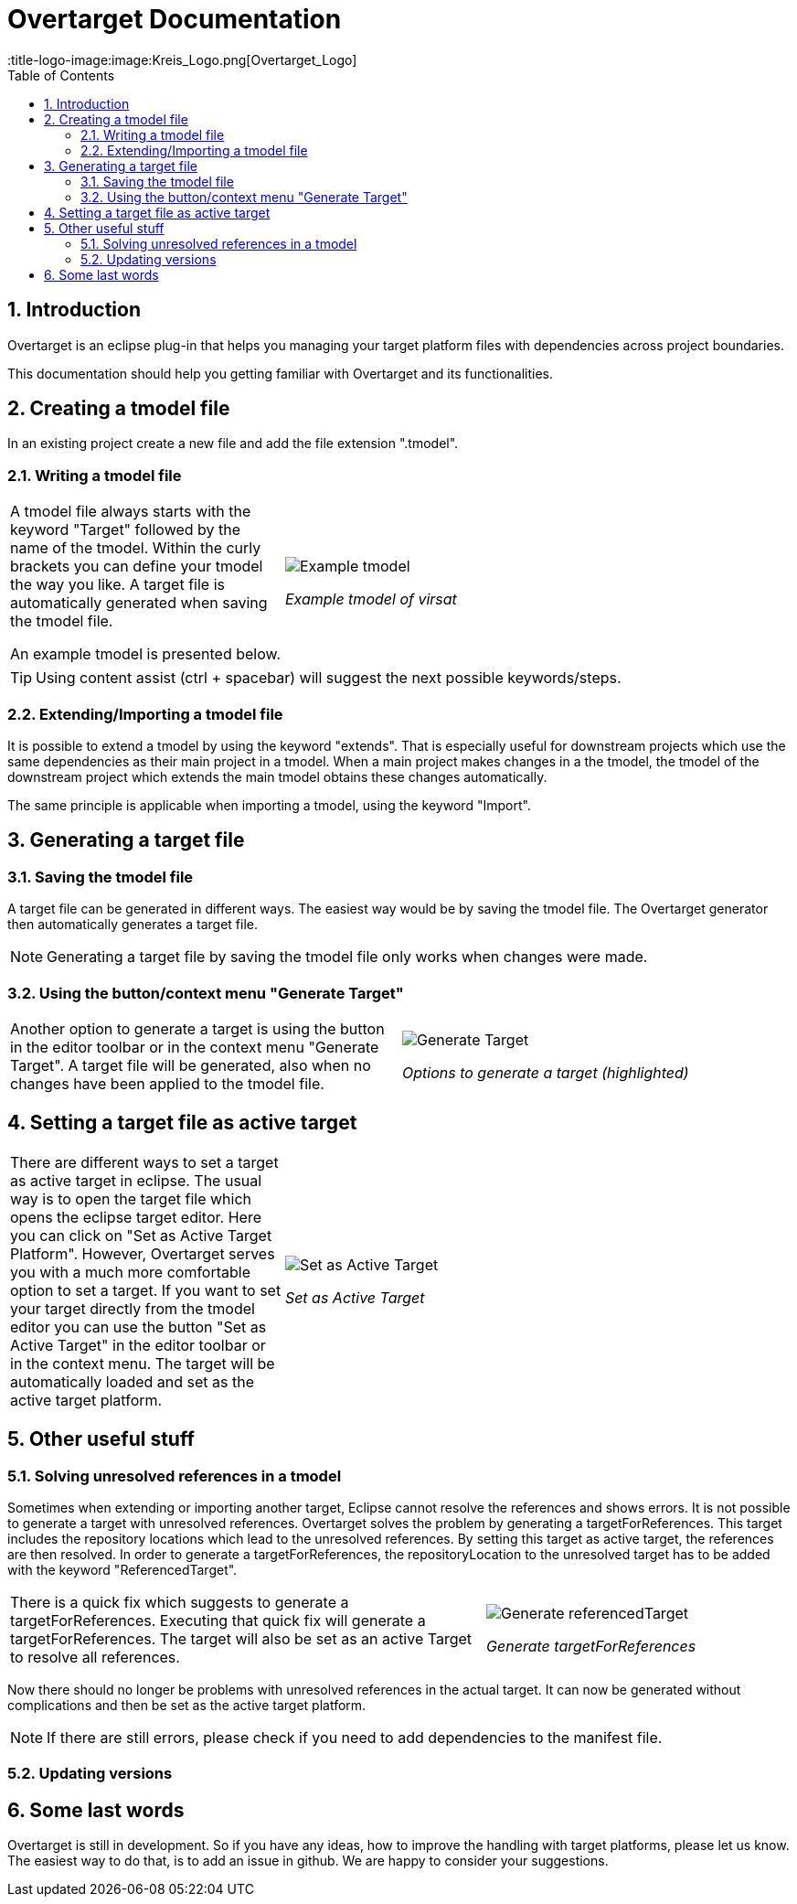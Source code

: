 = Overtarget Documentation
:imagesdir: images
:title-logo-image:image:Kreis_Logo.png[Overtarget_Logo]
:toc:
:toclevels: 3
:experimental:  

:sectnums:

== Introduction
Overtarget is an eclipse plug-in that helps you managing your target platform files 
with dependencies across project boundaries.

This documentation should help you getting familiar with Overtarget and its functionalities. 

== Creating a tmodel file
In an existing project create a new file and add the file extension ".tmodel".

=== Writing a tmodel file

[cols="35,~"]
|===

|A tmodel file always starts with the keyword "Target" followed by the name of the tmodel. 
Within the curly brackets you can define your tmodel the way you like. 
A target file is automatically generated when saving the tmodel file.

An example tmodel is presented below. |

image:virsatTmodel.png[Example tmodel]

_Example tmodel of virsat_

|===

TIP: Using content assist (ctrl + spacebar) will suggest the next possible keywords/steps.


=== Extending/Importing a tmodel file
It is possible to extend a tmodel by using the keyword "extends". That is especially useful for downstream projects which 
use the same dependencies as their main project in a tmodel. When a main project makes changes in a the tmodel,
the tmodel of the downstream project which extends the main tmodel obtains these changes automatically.

The same principle is applicable when importing a tmodel, using the keyword "Import".




== Generating a target file

=== Saving the tmodel file
A target file can be generated in different ways. The easiest way would be by saving
the tmodel file. The Overtarget generator then automatically generates a target file.

NOTE: Generating a target file by saving the tmodel file only works when changes were made.

=== Using the button/context menu "Generate Target"
[cols="50,50"]
|===

|Another option to generate a target is using the button in the editor toolbar or in the context menu "Generate Target". 
A target file will be generated, also when no changes have been applied to the tmodel file. |

image:generateTarget.png[Generate Target]

_Options to generate a target (highlighted)_

|===


== Setting a target file as active target
[cols="35,65"]
|===

|There are different ways to set a target as active target in eclipse. 
The usual way is to open the target file which opens the eclipse target editor. Here you can click on "Set as Active Target Platform".
However, Overtarget serves you with a much more comfortable option to set a target.
If you want to set your target directly from the tmodel editor you can use the button "Set as Active Target" in the editor toolbar 
or in the context menu. The target will be automatically loaded and set as the active target platform. |

image:setAsActiveTarget.png[Set as Active Target]

_Set as Active Target_

|===

== Other useful stuff
=== Solving unresolved references in a tmodel
Sometimes when extending or importing another target, Eclipse cannot resolve the references and shows errors.
It is not possible to generate a target with unresolved references. 
Overtarget solves the problem by generating a targetForReferences. This target includes the repository locations 
which lead to the unresolved references. By setting this target as active target, the references are then resolved. In order to generate a targetForReferences, the repositoryLocation to the unresolved target has to be added with the keyword "ReferencedTarget".

[cols="62a,40a"]
|===

|There is a quick fix which suggests to generate a targetForReferences. Executing that quick fix will generate a targetForReferences. The target will also be set as an active Target to resolve all references. |

image:generateReferencedTarget.png[Generate referencedTarget]

_Generate targetForReferences_

|===

Now there should no longer be problems with unresolved references in the actual target. It can now be generated 
without complications and then be set as the active target platform. 

NOTE: If there are still errors, please check if you need to add dependencies to the manifest file.

=== Updating versions

== Some last words

Overtarget is still in development. So if you have any ideas, how to improve the handling with target platforms, please let us know. The easiest way to do that, is to add an issue in github. We are happy to consider your suggestions.
